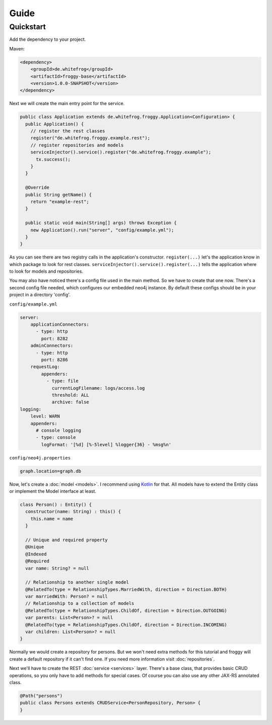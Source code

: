 Guide
=====

Quickstart
----------

Add the dependency to your project.

Maven:

.. code-block:: xml

  <dependency>
      <groupId>de.whitefrog</groupId>
      <artifactId>froggy-base</artifactId>
      <version>1.0.0-SNAPSHOT</version>
  </dependency>

Next we will create the main entry point for the service.

.. code-block:: java

  public class Application extends de.whitefrog.froggy.Application<Configuration> {
    public Application() {
      // register the rest classes
      register("de.whitefrog.froggy.example.rest");
      // register repositories and models
      serviceInjector().service().register("de.whitefrog.froggy.example");
        tx.success();
      }
    }
    
    @Override
    public String getName() {
      return "example-rest";
    }

    public static void main(String[] args) throws Exception {
      new Application().run("server", "config/example.yml");
    }
  }

As you can see there are two registry calls in the application's constructor.
``register(...)`` let's the application know in which package to look for rest classes.
``serviceInjector().service().register(...)`` tells the application where to look for models and repositories.

You may also have noticed there's a config file used in the main method.
So we have to create that one now. There's a second config file needed, which configures our embedded neo4j instance.
By default these configs should be in your project in a directory 'config'.

``config/example.yml``

.. code-block:: yaml

  server:
      applicationConnectors:
        - type: http
          port: 8282
      adminConnectors:
        - type: http
          port: 8286
      requestLog:
          appenders:
            - type: file
              currentLogFilename: logs/access.log
              threshold: ALL
              archive: false
  logging:
      level: WARN
      appenders:
        # console logging
        - type: console
          logFormat: '[%d] [%-5level] %logger{36} - %msg%n'

``config/neo4j.properties``

.. code-block:: properties

  graph.location=graph.db

Now, let's create a :doc:`model <models>`. I recommend using Kotlin_ for that.
All models have to extend the Entity class or implement the Model interface at least.

.. code-block:: kotlin

  class Person() : Entity() {
    constructor(name: String) : this() {
      this.name = name
    }
    
    // Unique and required property
    @Unique
    @Indexed
    @Required
    var name: String? = null

    // Relationship to another single model
    @RelatedTo(type = RelationshipTypes.MarriedWith, direction = Direction.BOTH)
    var marriedWith: Person? = null
    // Relationship to a collection of models
    @RelatedTo(type = RelationshipTypes.ChildOf, direction = Direction.OUTGOING)
    var parents: List<Person>? = null
    @RelatedTo(type = RelationshipTypes.ChildOf, direction = Direction.INCOMING)
    var children: List<Person>? = null
  }

Normally we would create a repository for persons. But we won't need extra methods for
this tutorial and froggy will create a default repository if it can't find one.
If you need more information visit :doc:`repositories`.

Next we'll have to create the REST :doc:`service <services>` layer. There's a base class, that provides
basic CRUD operations, so you only have to add methods for special cases. Of course you
can also use any other JAX-RS annotated class.

.. code-block:: java

  @Path("persons")
  public class Persons extends CRUDService<PersonRepository, Person> {
  }

.. _Kotlin: https://kotlinlang.org
